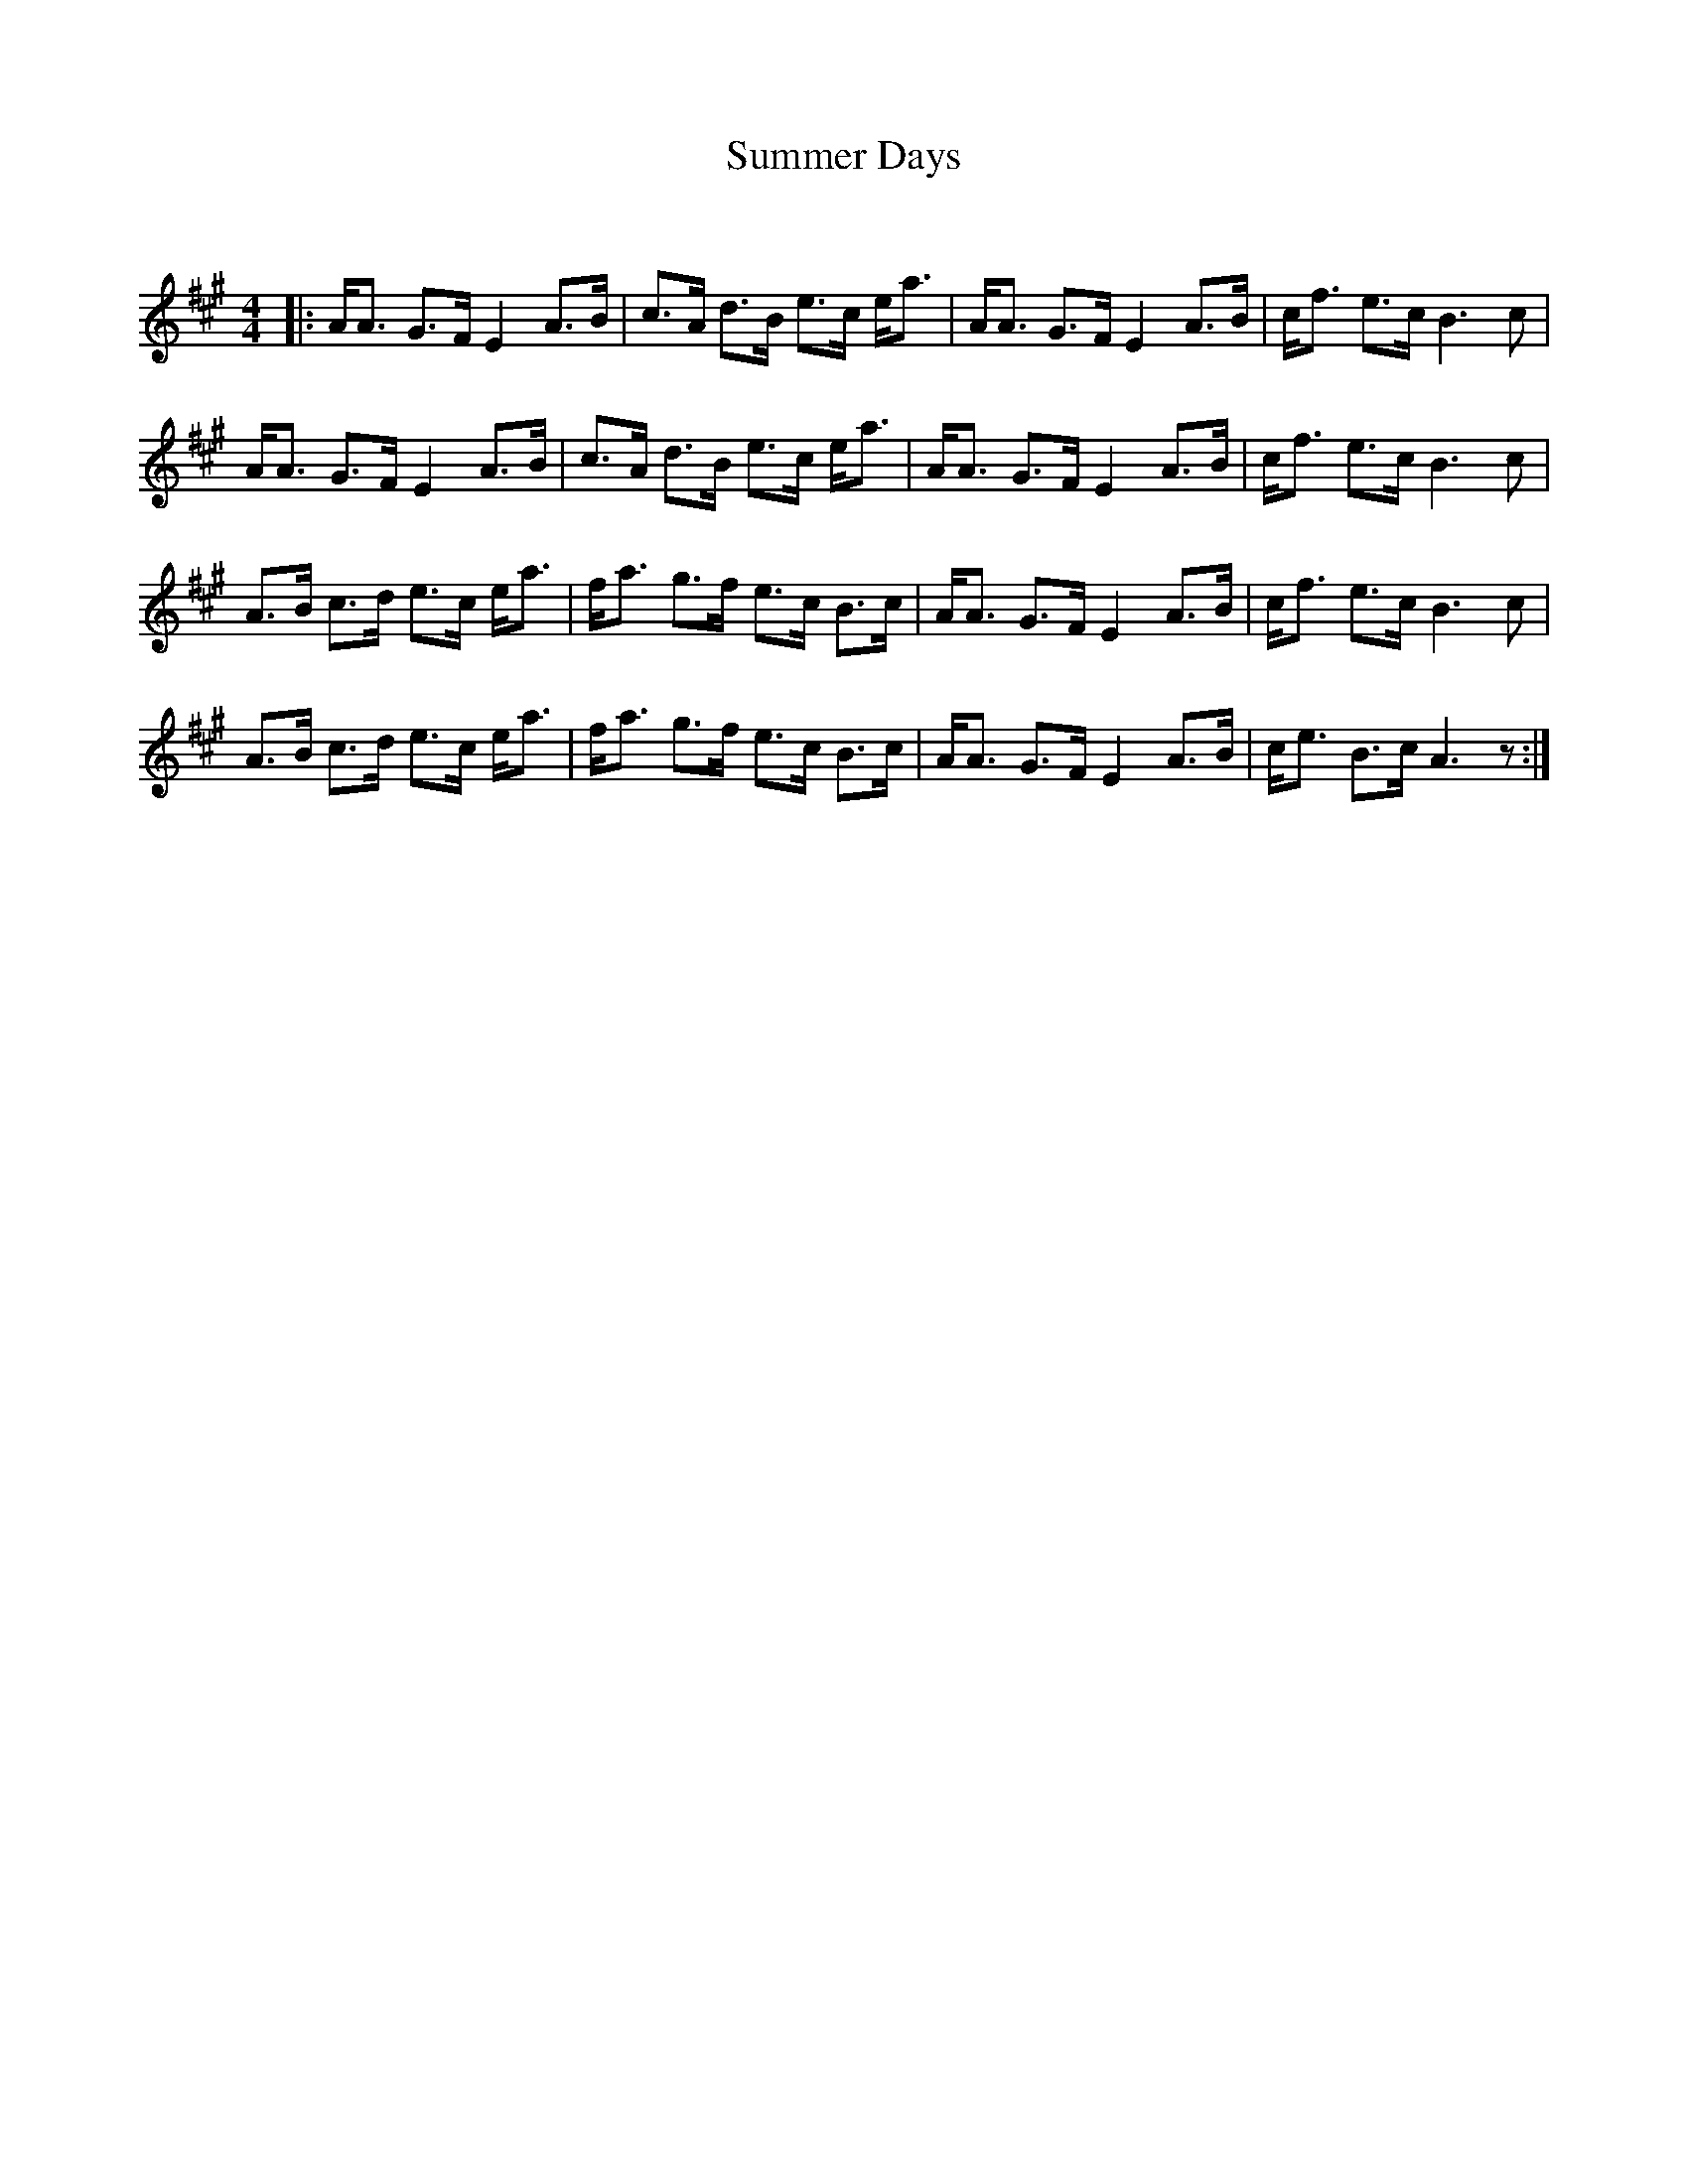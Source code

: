 X:1
T: Summer Days
C:
R:Strathspey
Q: 128
K:A
M:4/4
L:1/16
|:AA3 G3F E4 A3B|c3A d3B e3c ea3|AA3 G3F E4 A3B|cf3 e3c B6 c2|
AA3 G3F E4 A3B|c3A d3B e3c ea3|AA3 G3F E4 A3B|cf3 e3c B6 c2|
A3B c3d e3c ea3|fa3 g3f e3c B3c|AA3 G3F E4 A3B|cf3 e3c B6 c2|
A3B c3d e3c ea3|fa3 g3f e3c B3c|AA3 G3F E4 A3B|ce3 B3c A6 z2:|
